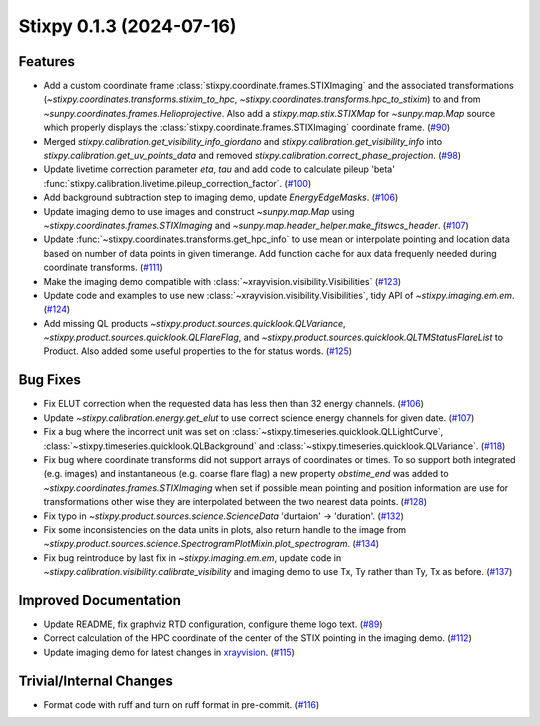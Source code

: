 Stixpy 0.1.3 (2024-07-16)
=========================

Features
--------

- Add a custom coordinate frame :class:`stixpy.coordinate.frames.STIXImaging` and the associated transformations (`~stixpy.coordinates.transforms.stixim_to_hpc`, `~stixpy.coordinates.transforms.hpc_to_stixim`) to and from `~sunpy.coordinates.frames.Helioprojective`.
  Also add a `stixpy.map.stix.STIXMap` for `~sunpy.map.Map` source which properly displays the :class:`stixpy.coordinate.frames.STIXImaging` coordinate frame. (`#90 <https://github.com/TCDSolar/stixpy/pull/90>`__)
- Merged `stixpy.calibration.get_visibility_info_giordano` and `stixpy.calibration.get_visibility_info` into `stixpy.calibration.get_uv_points_data` and removed `stixpy.calibration.correct_phase_projection`. (`#98 <https://github.com/TCDSolar/stixpy/pull/98>`__)
- Update livetime correction parameter `eta`, `tau` and  add code to calculate pileup 'beta' :func:`stixpy.calibration.livetime.pileup_correction_factor`. (`#100 <https://github.com/TCDSolar/stixpy/pull/100>`__)
- Add background subtraction step to imaging demo, update `EnergyEdgeMasks`. (`#106 <https://github.com/TCDSolar/stixpy/pull/106>`__)
- Update imaging demo to use images and construct `~sunpy.map.Map` using `~stixpy.coordinates.frames.STIXImaging` and `~sunpy.map.header_helper.make_fitswcs_header`. (`#107 <https://github.com/TCDSolar/stixpy/pull/107>`__)
- Update :func:`~stixpy.coordinates.transforms.get_hpc_info` to use mean or interpolate pointing and location data based on number of data points in given timerange. Add function cache for aux data frequenly needed during coordinate transforms. (`#111 <https://github.com/TCDSolar/stixpy/pull/111>`__)
- Make the imaging demo compatible with :class:`~xrayvision.visibility.Visibilities` (`#123 <https://github.com/TCDSolar/stixpy/pull/123>`__)
- Update code and examples to use new :class:`~xrayvision.visibility.Visibilities`, tidy API of `~stixpy.imaging.em.em`. (`#124 <https://github.com/TCDSolar/stixpy/pull/124>`__)
- Add missing QL products `~stixpy.product.sources.quicklook.QLVariance`, `~stixpy.product.sources.quicklook.QLFlareFlag`, and `~stixpy.product.sources.quicklook.QLTMStatusFlareList` to Product. Also added some useful properties to the for status words. (`#125 <https://github.com/TCDSolar/stixpy/pull/125>`__)


Bug Fixes
---------

- Fix ELUT correction when the requested data has less then than 32 energy channels. (`#106 <https://github.com/TCDSolar/stixpy/pull/106>`__)
- Update `~stixpy.calibration.energy.get_elut` to use correct science energy channels for given date. (`#107 <https://github.com/TCDSolar/stixpy/pull/107>`__)
- Fix a bug where the incorrect unit was set on :class:`~stixpy.timeseries.quicklook.QLLightCurve`, :class:`~stixpy.timeseries.quicklook.QLBackground` and :class:`~stixpy.timeseries.quicklook.QLVariance`. (`#118 <https://github.com/TCDSolar/stixpy/pull/118>`__)
- Fix bug where coordinate transforms did not support arrays of coordinates or times. To so support both integrated (e.g. images) and instantaneous (e.g. coarse flare flag) a new property `obstime_end` was added to `~stixpy.coordinates.frames.STIXImaging` when set if possible mean pointing and position information are use for transformations other wise they are interpolated between the two nearest data points. (`#128 <https://github.com/TCDSolar/stixpy/pull/128>`__)
- Fix typo in `~stixpy.product.sources.science.ScienceData` 'durtaion' -> 'duration'. (`#132 <https://github.com/TCDSolar/stixpy/pull/132>`__)
- Fix some inconsistencies on the data units in plots, also return handle to the image from `~stixpy.product.sources.science.SpectrogramPlotMixin.plot_spectrogram`. (`#134 <https://github.com/TCDSolar/stixpy/pull/134>`__)
- Fix bug reintroduce by last fix in `~stixpy.imaging.em.em`, update code in `~stixpy.calibration.visibility.calibrate_visibility` and imaging demo to use Tx, Ty rather than Ty, Tx as before. (`#137 <https://github.com/TCDSolar/stixpy/pull/137>`__)


Improved Documentation
----------------------

- Update README, fix graphviz RTD configuration, configure theme logo text. (`#89 <https://github.com/TCDSolar/stixpy/pull/89>`__)
- Correct calculation of the HPC coordinate of the center of the STIX pointing in the imaging demo. (`#112 <https://github.com/TCDSolar/stixpy/pull/112>`__)
- Update imaging demo for latest changes in `xrayvision <https://github.com/TCDSolar/xrayvision>`_. (`#115 <https://github.com/TCDSolar/stixpy/pull/115>`__)


Trivial/Internal Changes
------------------------

- Format code with ruff and turn on ruff format in pre-commit. (`#116 <https://github.com/TCDSolar/stixpy/pull/116>`__)
